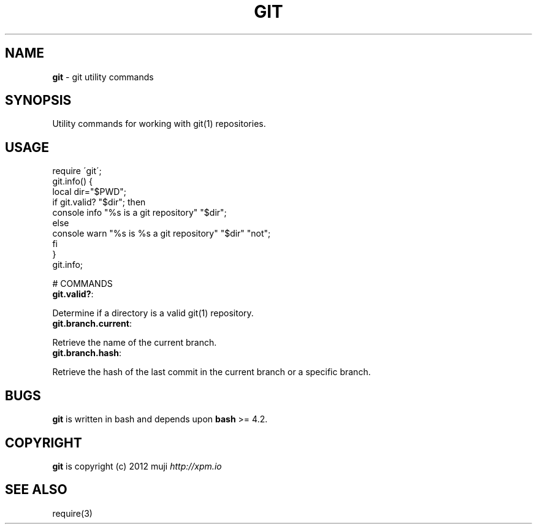 .\" generated with Ronn/v0.7.3
.\" http://github.com/rtomayko/ronn/tree/0.7.3
.
.TH "GIT" "3" "April 2013" "" ""
.
.SH "NAME"
\fBgit\fR \- git utility commands
.
.SH "SYNOPSIS"
Utility commands for working with git(1) repositories\.
.
.SH "USAGE"
.
.nf

require \'git\';
git\.info() {
    local dir="$PWD";
    if git\.valid? "$dir"; then
        console info "%s is a git repository" "$dir";
    else
        console warn "%s is %s a git repository" "$dir" "not";
    fi
}
git\.info;

# COMMANDS
.
.fi
.
.TP
\fBgit\.valid?\fR:

.
.P
Determine if a directory is a valid git(1) repository\.
.
.TP
\fBgit\.branch\.current\fR:

.
.P
Retrieve the name of the current branch\.
.
.TP
\fBgit\.branch\.hash\fR:

.
.P
Retrieve the hash of the last commit in the current branch or a specific branch\.
.
.SH "BUGS"
\fBgit\fR is written in bash and depends upon \fBbash\fR >= 4\.2\.
.
.SH "COPYRIGHT"
\fBgit\fR is copyright (c) 2012 muji \fIhttp://xpm\.io\fR
.
.SH "SEE ALSO"
require(3)
